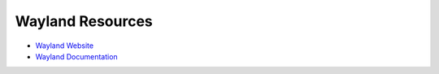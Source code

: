Wayland Resources
========================================

- `Wayland Website <http://wayland.freedesktop.org/>`_
- `Wayland Documentation <http://wayland.freedesktop.org/docs/html/index.html>`_
